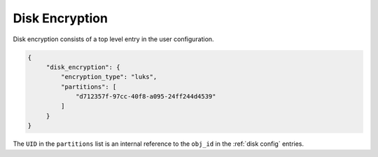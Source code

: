 .. _disk encryption:

Disk Encryption
===============

Disk encryption consists of a top level entry in the user configuration.

.. code-block:: json

   {
        "disk_encryption": {
            "encryption_type": "luks",
            "partitions": [
                "d712357f-97cc-40f8-a095-24ff244d4539"
            ]
        }
   }

The ``UID`` in the ``partitions`` list is an internal reference to the ``obj_id`` in the :ref:`disk config` entries.